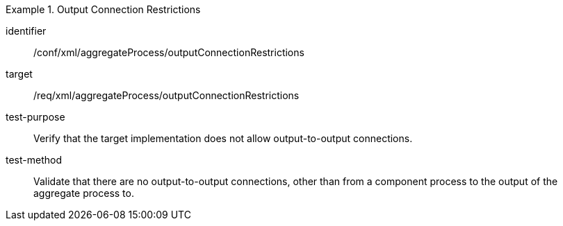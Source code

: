 [abstract_test]
.Output Connection Restrictions
====
[%metadata]
identifier:: /conf/xml/aggregateProcess/outputConnectionRestrictions

target:: /req/xml/aggregateProcess/outputConnectionRestrictions
test-purpose:: Verify that the target implementation does not allow output-to-output connections.
test-method:: 
Validate that there are no output-to-output connections, other than from a component process to the output of the aggregate process to. 
====
